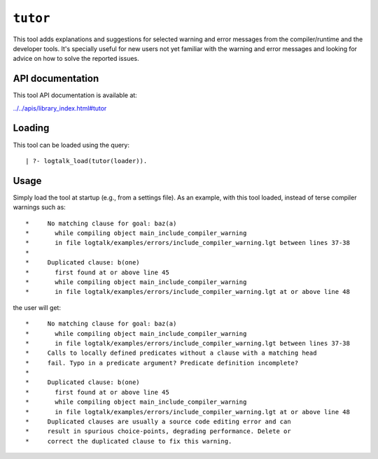 .. _library_tutor:

``tutor``
=========

This tool adds explanations and suggestions for selected warning and
error messages from the compiler/runtime and the developer tools. It's
specially useful for new users not yet familiar with the warning and
error messages and looking for advice on how to solve the reported
issues.

API documentation
-----------------

This tool API documentation is available at:

`../../apis/library_index.html#tutor <../../apis/library_index.html#tutor>`__

Loading
-------

This tool can be loaded using the query:

::

   | ?- logtalk_load(tutor(loader)).

Usage
-----

Simply load the tool at startup (e.g., from a settings file). As an
example, with this tool loaded, instead of terse compiler warnings such
as:

::

   *     No matching clause for goal: baz(a)
   *       while compiling object main_include_compiler_warning
   *       in file logtalk/examples/errors/include_compiler_warning.lgt between lines 37-38
   *
   *     Duplicated clause: b(one)
   *       first found at or above line 45
   *       while compiling object main_include_compiler_warning
   *       in file logtalk/examples/errors/include_compiler_warning.lgt at or above line 48

the user will get:

::

   *     No matching clause for goal: baz(a)
   *       while compiling object main_include_compiler_warning
   *       in file logtalk/examples/errors/include_compiler_warning.lgt between lines 37-38
   *     Calls to locally defined predicates without a clause with a matching head
   *     fail. Typo in a predicate argument? Predicate definition incomplete?
   *
   *     Duplicated clause: b(one)
   *       first found at or above line 45
   *       while compiling object main_include_compiler_warning
   *       in file logtalk/examples/errors/include_compiler_warning.lgt at or above line 48
   *     Duplicated clauses are usually a source code editing error and can
   *     result in spurious choice-points, degrading performance. Delete or
   *     correct the duplicated clause to fix this warning.

